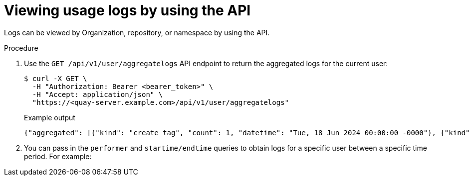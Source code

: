 :_content-type: CONCEPT
[id="viewing-usage-logs-v2-api"]
= Viewing usage logs by using the API

Logs can be viewed by Organization, repository, or namespace by using the API.

.Procedure

. Use the `GET /api/v1/user/aggregatelogs` API endpoint to return the aggregated logs for the current user:
+
[source,terminal]
----
$ curl -X GET \
  -H "Authorization: Bearer <bearer_token>" \
  -H "Accept: application/json" \
  "https://<quay-server.example.com>/api/v1/user/aggregatelogs"
----
+
.Example output
+
[source,terminal]
----
{"aggregated": [{"kind": "create_tag", "count": 1, "datetime": "Tue, 18 Jun 2024 00:00:00 -0000"}, {"kind": "manifest_label_add", "count": 1, "datetime": "Tue, 18 Jun 2024 00:00:00 -0000"}, {"kind": "push_repo", "count": 2, "datetime": "Tue, 18 Jun 2024 00:00:00 -0000"}, {"kind": "revert_tag", "count": 1, "datetime": "Tue, 18 Jun 2024 00:00:00 -0000"}]}
----

. You can pass in the `performer` and `startime/endtime` queries to obtain logs for a specific user between a specific time period. For example:
+
[source,terminal]
----

----
